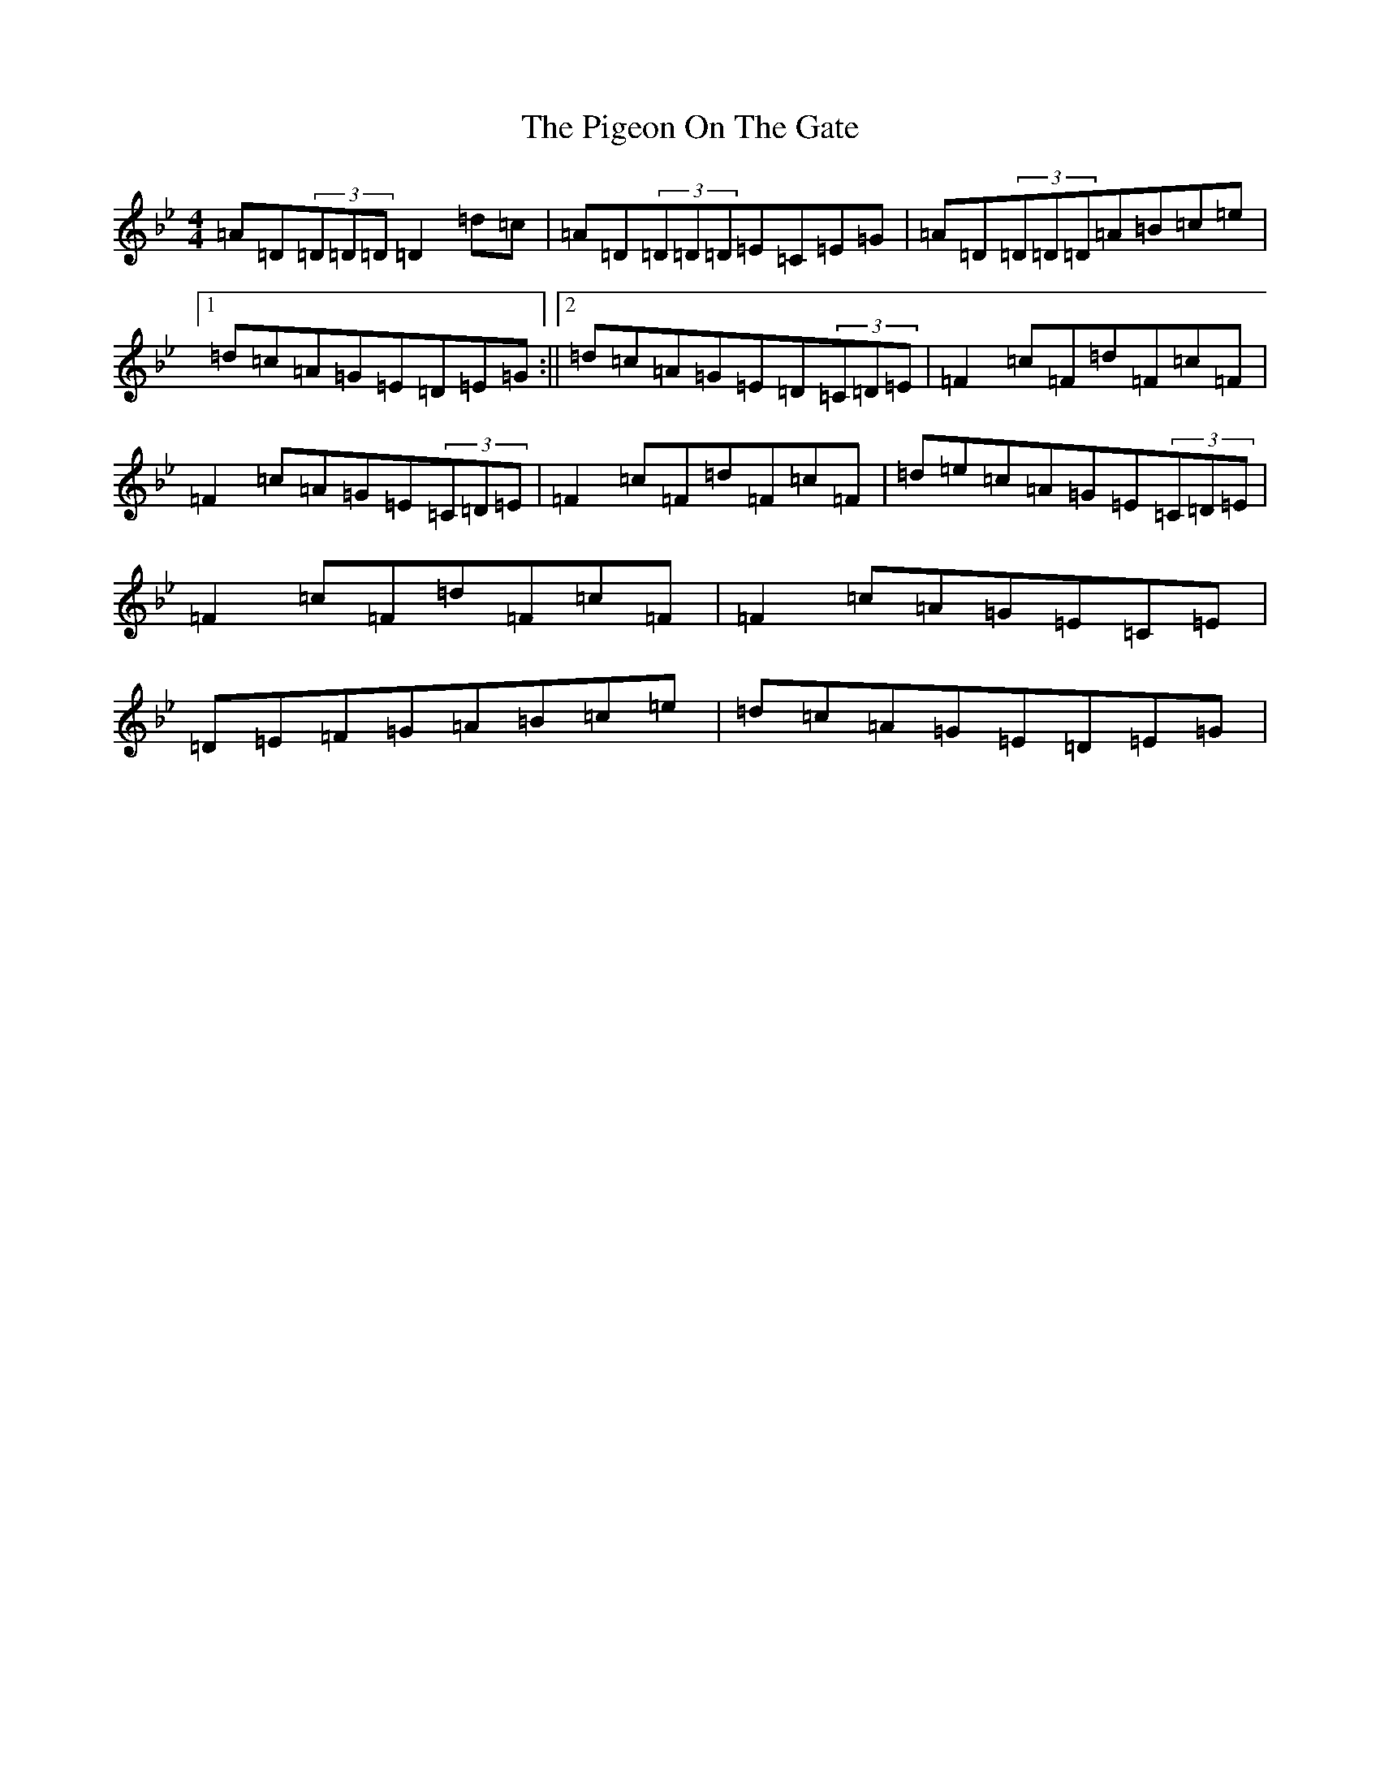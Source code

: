 X: 14139
T: Pigeon On The Gate, The
S: https://thesession.org/tunes/517#setting32293
Z: E Dorian
R: reel
M:4/4
L:1/8
K: C Dorian
=A=D(3=D=D=D=D2=d=c|=A=D(3=D=D=D=E=C=E=G|=A=D(3=D=D=D=A=B=c=e|1=d=c=A=G=E=D=E=G:||2=d=c=A=G=E=D(3=C=D=E|=F2=c=F=d=F=c=F|=F2=c=A=G=E(3=C=D=E|=F2=c=F=d=F=c=F|=d=e=c=A=G=E(3=C=D=E|=F2=c=F=d=F=c=F|=F2=c=A=G=E=C=E|=D=E=F=G=A=B=c=e|=d=c=A=G=E=D=E=G|